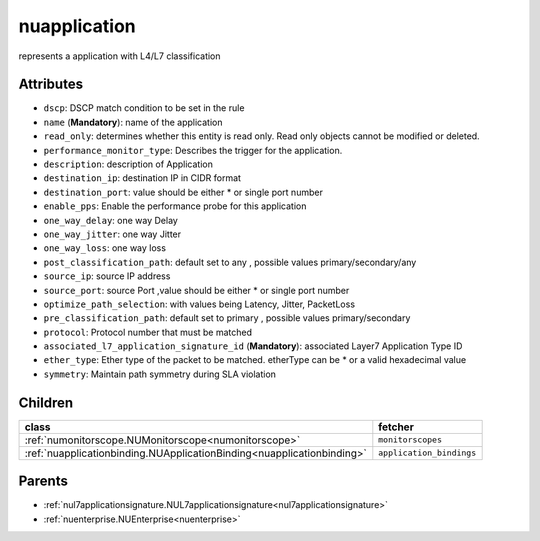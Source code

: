 .. _nuapplication:

nuapplication
===========================================

.. class:: nuapplication.NUApplication(bambou.nurest_object.NUMetaRESTObject,):

represents a application with L4/L7 classification


Attributes
----------


- ``dscp``: DSCP match condition to be set in the rule

- ``name`` (**Mandatory**): name of the application

- ``read_only``: determines whether this entity is read only.  Read only objects cannot be modified or deleted.

- ``performance_monitor_type``: Describes the trigger for the application.

- ``description``: description of Application

- ``destination_ip``: destination IP in CIDR format

- ``destination_port``: value should be either * or single port number 

- ``enable_pps``: Enable the performance probe for this application

- ``one_way_delay``: one way Delay

- ``one_way_jitter``: one way Jitter

- ``one_way_loss``: one way loss

- ``post_classification_path``: default set to any , possible values primary/secondary/any

- ``source_ip``: source IP address

- ``source_port``: source Port ,value should be either * or single port number 

- ``optimize_path_selection``: with values being Latency, Jitter, PacketLoss

- ``pre_classification_path``: default set to primary , possible values primary/secondary

- ``protocol``: Protocol number that must be matched

- ``associated_l7_application_signature_id`` (**Mandatory**): associated Layer7 Application Type ID

- ``ether_type``: Ether type of the packet to be matched. etherType can be * or a valid hexadecimal value

- ``symmetry``: Maintain path symmetry during SLA violation




Children
--------

================================================================================================================================================               ==========================================================================================
**class**                                                                                                                                                      **fetcher**

:ref:`numonitorscope.NUMonitorscope<numonitorscope>`                                                                                                             ``monitorscopes`` 
:ref:`nuapplicationbinding.NUApplicationBinding<nuapplicationbinding>`                                                                                           ``application_bindings`` 
================================================================================================================================================               ==========================================================================================



Parents
--------


- :ref:`nul7applicationsignature.NUL7applicationsignature<nul7applicationsignature>`

- :ref:`nuenterprise.NUEnterprise<nuenterprise>`

